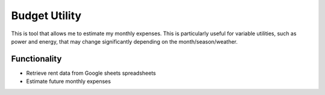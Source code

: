==============
Budget Utility
==============

This is tool that allows me to estimate my monthly expenses. This is particularly useful for 
variable utilities, such as power and energy, that may change significantly depending on the 
month/season/weather.

Functionality
=============

* Retrieve rent data from Google sheets spreadsheets
* Estimate future monthly expenses
